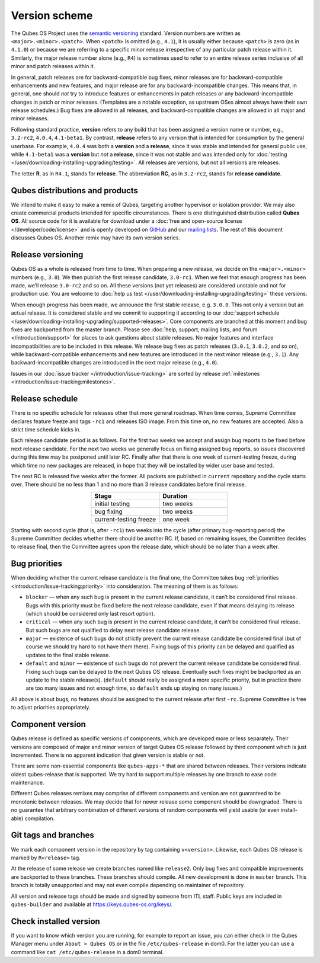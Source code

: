 ==============
Version scheme
==============


The Qubes OS Project uses the `semantic versioning <https://semver.org/>`__ standard. Version numbers are
written as ``<major>.<minor>.<patch>``. When ``<patch>`` is omitted
(e.g., ``4.1``), it is usually either because ``<patch>`` is zero (as in
``4.1.0``) or because we are referring to a specific minor release
irrespective of any particular patch release within it. Similarly, the
major release number alone (e.g., ``R4``) is sometimes used to refer to
an entire release series inclusive of all minor and patch releases
within it.

In general, patch releases are for backward-compatible bug fixes, minor
releases are for backward-compatible enhancements and new features, and
major release are for any backward-incompatible changes. This means
that, in general, one should *not* try to introduce features or
enhancements in patch releases or any backward-incompatible changes in
patch or minor releases. (Templates are a notable exception, as upstream
OSes almost always have their own release schedules.) Bug fixes are
allowed in all releases, and backward-compatible changes are allowed in
all major and minor releases.

Following standard practice, **version** refers to any build that has
been assigned a version name or number, e.g., ``3.2-rc2``, ``4.0.4``,
``4.1-beta1``. By contrast, **release** refers to any version that is
intended for consumption by the general userbase. For example, ``4.0.4``
was both a **version** and a **release**, since it was stable and
intended for general public use, while ``4.1-beta1`` was a **version**
but *not* a **release**, since it was not stable and was intended only
for :doc:`testing </user/downloading-installing-upgrading/testing>`. All releases are versions, but not all
versions are releases.

The letter **R**, as in ``R4.1``, stands for **release**. The
abbreviation **RC**, as in ``3.2-rc2``, stands for **release candidate**.

Qubes distributions and products
--------------------------------


We intend to make it easy to make a remix of Qubes, targeting another
hypervisor or isolation provider. We may also create commercial products
intended for specific circumstances. There is one distinguished
distribution called **Qubes OS**. All source code for it is available
for download under a :doc:`free and open-source license </developer/code/license>`
and is openly developed on `GitHub <https://github.com/QubesOS>`__ and
our `mailing lists <https://www.qubes-os.org/support/>`__. The rest of
this document discusses Qubes OS. Another remix may have its own version
series.

Release versioning
------------------


Qubes OS as a whole is released from time to time. When preparing a new
release, we decide on the ``<major>.<minor>`` numbers (e.g., ``3.0``).
We then publish the first release candidate, ``3.0-rc1``. When we feel
that enough progress has been made, we’ll release ``3.0-rc2`` and so on.
All these versions (not yet releases) are considered unstable and not
for production use. You are welcome to :doc:`help us test </user/downloading-installing-upgrading/testing>`
these versions.

When enough progress has been made, we announce the first stable
release, e.g. ``3.0.0``. This not only a version but an actual release.
It is considered stable and we commit to supporting it according to our
:doc:`support schedule </user/downloading-installing-upgrading/supported-releases>`. Core components are
branched at this moment and bug fixes are backported from the master
branch. Please see :doc:`help, support, mailing lists, and forum </introduction/support>` for places to ask questions about stable releases.
No major features and interface incompatibilities are to be included in
this release. We release bug fixes as patch releases (``3.0.1``,
``3.0.2``, and so on), while backward-compatible enhancements and new
features are introduced in the next minor release (e.g., ``3.1``). Any
backward-incompatible changes are introduced in the next major release
(e.g., ``4.0``).

Issues in our :doc:`issue tracker </introduction/issue-tracking>` are sorted by
release :ref:`milestones <introduction/issue-tracking:milestones>`.

Release schedule
----------------


There is no specific schedule for releases other that more general
roadmap. When time comes, Supreme Committee declares feature freeze and
tags ``-rc1`` and releases ISO image. From this time on, no new features
are accepted. Also a strict time schedule kicks in.

Each release candidate period is as follows. For the first two weeks we
accept and assign bug reports to be fixed before next release candidate.
For the next two weeks we generally focus on fixing assigned bug
reports, so issues discovered during this time may be postponed until
later RC. Finally after that there is one week of current-testing
freeze, during which time no new packages are released, in hope that
they will be installed by wider user base and tested.

The next RC is released five weeks after the former. All packets are
published in ``current`` repository and the cycle starts over. There
should be no less than 1 and no more than 3 release candidates before
final release.

.. list-table:: 
   :widths: 26 26 
   :align: center
   :header-rows: 1

   * - Stage
     - Duration
   * - initial testing
     - two weeks
   * - bug fixing
     - two weeks
   * - current-testing freeze
     - one week
   


Starting with second cycle (that is, after ``-rc1``) two weeks into the
cycle (after primary bug-reporting period) the Supreme Committee decides
whether there should be another RC. If, based on remaining issues, the
Committee decides to release final, then the Committee agrees upon the
release date, which should be no later than a week after.

|Release cycle|

Bug priorities
--------------


When deciding whether the current release candidate is the final one,
the Committee takes bug :ref:`priorities <introduction/issue-tracking:priority>`
into consideration. The meaning of them is as follows:

- ``blocker`` — when any such bug is present in the current release
  candidate, it can’t be considered final release. Bugs with this
  priority must be fixed before the next release candidate, even if
  that means delaying its release (which should be considered only last
  resort option).

- ``critical`` — when any such bug is present in the current release
  candidate, it can’t be considered final release. But such bugs are
  not qualified to delay next release candidate release.

- ``major`` — existence of such bugs do not strictly prevent the
  current release candidate be considered final (but of course we
  should try hard to not have them there). Fixing bugs of this priority
  can be delayed and qualified as updates to the final stable release.

- ``default`` and ``minor`` — existence of such bugs do not prevent the
  current release candidate be considered final. Fixing such bugs can
  be delayed to the next Qubes OS release. Eventually such fixes might
  be backported as an update to the stable release(s). (``default``
  should really be assigned a more specific priority, but in practice
  there are too many issues and not enough time, so ``default`` ends up
  staying on many issues.)



All above is about bugs, no features should be assigned to the current
release after first ``-rc``. Supreme Committee is free to adjust
priorities appropriately.

Component version
-----------------


Qubes release is defined as specific versions of components, which are
developed more or less separately. Their versions are composed of major
and minor version of target Qubes OS release followed by third component
which is just incremented. There is no apparent indication that given
version is stable or not.

There are some non-essential components like ``qubes-apps-*`` that are
shared between releases. Their versions indicate oldest qubes-release
that is supported. We try hard to support multiple releases by one
branch to ease code maintenance.

Different Qubes releases remixes may comprise of different components
and version are not guaranteed to be monotonic between releases. We may
decide that for newer release some component should be downgraded. There
is no guarantee that arbitrary combination of different versions of
random components will yield usable (or even install-able) compilation.

Git tags and branches
---------------------


We mark each component version in the repository by tag containing
``v<version>``. Likewise, each Qubes OS release is marked by
``R<release>`` tag.

At the release of some release we create branches named like
``release2``. Only bug fixes and compatible improvements are backported
to these branches. These branches should compile. All new development is
done in ``master`` branch. This branch is totally unsupported and may
not even compile depending on maintainer of repository.

All version and release tags should be made and signed by someone from
ITL staff. Public keys are included in ``qubes-builder`` and available
at https://keys.qubes-os.org/keys/.

Check installed version
-----------------------


If you want to know which version you are running, for example to report
an issue, you can either check in the Qubes Manager menu under
``About > Qubes OS`` or in the file ``/etc/qubes-release`` in dom0. For
the latter you can use a command like ``cat /etc/qubes-release`` in a
dom0 terminal.

.. |Release cycle| image:: /attachment/doc/release-cycle.png
   :target: /attachment/doc/release-cycle.png

